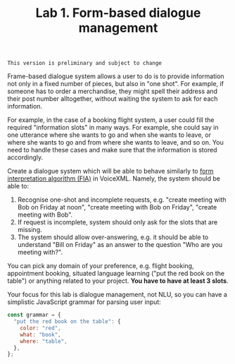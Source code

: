 #+OPTIONS: toc:t num:nil
#+TITLE: Lab 1. Form-based dialogue management

#+BEGIN_EXAMPLE
This version is preliminary and subject to change
#+END_EXAMPLE

Frame-based dialogue system allows a user to do is to provide
information not only in a fixed number of pieces, but also in "one
shot". For example, if someone has to order a merchandise, they might
spell their address and their post number alltogether, without waiting
the system to ask for each information.

For example, in the case of a booking flight system, a user could fill
the required "information slots" in many ways. For example, she could
say in one utterance where she wants to go and when she wants to
leave, or where she wants to go and from where she wants to leave, and
so on. You need to handle these cases and make sure that the
information is stored accordingly.

Create a dialogue system which will be able to behave similarly to
[[https://www.w3.org/TR/voicexml20/#dml2.1.6][form interpretation algorithm (FIA)]] in VoiceXML. Namely, the system
should be able to:
1. Recognise one-shot and incomplete requests, e.g. "create meeting
   with Bob on Friday at noon", "create meeting with Bob on Friday",
   "create meeting with Bob".
2. If request is incomplete, system should only ask for the slots that
   are missing. 
3. The system should allow over-answering, e.g. it should be able to
   understand "Bill on Friday" as an answer to the question "Who are
   you meeting with?".


You can pick any domain of your preference, e.g. flight booking,
appointment booking, situated language learning ("put the red book on
the table") or anything related to your project. *You have to have at
least 3 slots*.

Your focus for this lab is dialogue management, not NLU, so you can
have a simplistic JavaScript grammar for parsing user input:

#+begin_src javascript
const grammar = {
  "put the red book on the table": {
    color: "red",
    what: "book",
    where: "table",
  },
};
#+end_src

